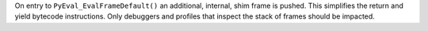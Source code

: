 On entry to ``PyEval_EvalFrameDefault()`` an additional, internal, shim
frame is pushed. This simplifies the return and yield bytecode instructions.
Only debuggers and profiles that inspect the stack of frames should be
impacted.
